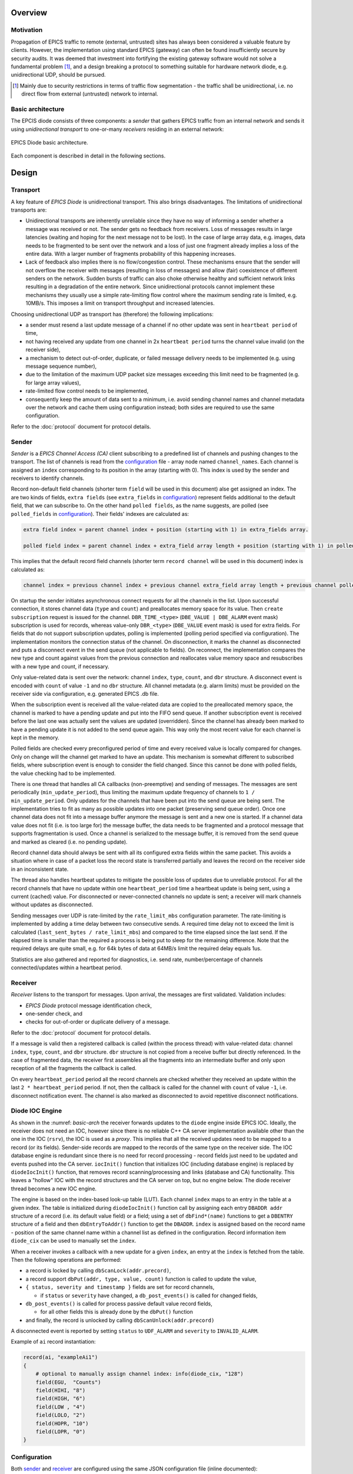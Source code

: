 Overview
========

Motivation
----------

Propagation of EPICS traffic to remote (external, untrusted) sites has always been considered a valuable feature by clients.
However, the implementation using standard EPICS (gateway) can often be found insufficiently secure by security audits.
It was deemed that investment into fortifying the existing gateway software would not solve a fundamental problem [#fn1]_,
and a design breaking a protocol to something suitable for hardware network diode, e.g. unidirectional UDP, should be pursued.

.. [#fn1] Mainly due to security restrictions in terms of traffic flow segmentation - the traffic shall be unidirectional,
  i.e. no direct flow from external (untrusted) network to internal.

Basic architecture
------------------

The EPCIS diode consists of three components: a *sender* that gathers EPICS traffic from an internal network and sends it
using *unidirectional transport* to one-or-many *receivers* residing in an external network:

.. figure:: _static/images/epics-diode.drawio.svg
   :name: basic-arch
   :align: center
   :alt: EPICS Diode basic architecture image.

   EPICS Diode basic architecture.

Each component is described in detail in the following sections.

Design
======

Transport
---------

A key feature of `EPICS Diode` is unidirectional transport. This also brings disadvantages.
The limitations of unidirectional transports are:

- Unidirectional transports are inherently unreliable since they have no way of informing a sender whether a message was received or not.
  The sender gets no feedback from receivers. Loss of messages results in large latencies (waiting and hoping for the next message not to be lost).
  In the case of large array data, e.g. images, data needs to be fragmented to be sent over the network and a loss of just one fragment
  already implies a loss of the entire data. With a larger number of fragments probability of this happening increases. 
- Lack of feedback also implies there is no flow/congestion control. These mechanisms ensure that the sender will not overflow
  the receiver with messages (resulting in loss of messages) and allow (fair) coexistence of different senders on the network.
  Sudden bursts of traffic can also choke otherwise healthy and sufficient network links resulting in a degradation of the entire network.
  Since unidirectional protocols cannot implement these mechanisms they usually use a simple rate-limiting flow control where the maximum
  sending rate is limited, e.g. 10MB/s. This imposes a limit on transport throughput and increased latencies. 

Choosing unidirectional UDP as transport has (therefore) the following implications:

- a sender must resend a last update message of a channel if no other update was sent in ``heartbeat period`` of time,
- not having received any update from one channel in 2x ``heartbeat period`` turns the channel value invalid (on the receiver side), 
- a mechanism to detect out-of-order, duplicate, or failed message delivery needs to be implemented (e.g. using message sequence number), 
- due to the limitation of the maximum UDP packet size messages exceeding this limit need to be fragmented (e.g. for large array values),
- rate-limited flow control needs to be implemented,
- consequently keep the amount of data sent to a minimum, i.e. avoid sending channel names and channel metadata 
  over the network and cache them using configuration instead; both sides are required to use the same configuration.

Refer to the :doc:`protocol` document for protocol details.

Sender
------

`Sender` is a `EPICS Channel Access (CA)` client subscribing to a predefined list of channels and pushing changes
to the transport. The list of channels is read from the `configuration`_ file - array node named ``channel_names``.
Each channel is assigned an ``index`` corresponding to its position in the array (starting with 0). This index is used
by the sender and receivers to identify channels.

Record non-default field channels (shorter term ``field`` will be used in this document) alse get assigned an index.
The are two kinds of fields, ``extra fields`` (see ``extra_fields`` in `configuration`_) represent fields additional to the default field,
that we can subscribe to. On the other hand ``polled fields``, as the name suggests, are polled (see ``polled_fields`` in `configuration`_).
Their fields' indexes are calculated as:

.. code-block:: none

  extra field index = parent channel index + position (starting with 1) in extra_fields array.

  polled field index = parent channel index + extra_field array length + position (starting with 1) in polled_fields array.

This implies that the default record field channels (shorter term ``record channel`` will be used in this document) index is calculated as:
  
.. code-block:: none

  channel index = previous channel index + previous channel extra_field array length + previous channel polled_field array length + 1.

On startup the sender initiates asynchronous connect requests for all the channels in the list. Upon successful connection,
it stores channel data (``type`` and ``count``) and preallocates memory space for its value. Then ``create subscription`` request is 
issued for the channel. ``DBR_TIME_<type>`` (``DBE_VALUE | DBE_ALARM`` event mask) subscription is used for records,
whereas value-only ``DBR_<type>`` (``DBE_VALUE`` event mask) is used for extra fields. For fields that do not support subscription
updates, polling is implemented (polling period specified via configuration).
The implementation monitors the connection status of the channel. On disconnection, it marks
the channel as disconnected and puts a disconnect event in the send queue (not applicable to fields). On reconnect, the implementation
compares the new type and count against values from the previous connection and reallocates value memory space and resubscribes
with a new type and count, if necessary.

Only value-related data is sent over the network: channel ``index``, ``type``, ``count``, and ``dbr`` structure.
A disconnect event is encoded with ``count`` of value ``-1`` and no ``dbr`` structure.
All channel metadata (e.g. alarm limits) must be provided on the receiver side via configuration, e.g. generated EPICS .db file.

When the subscription event is received all the value-related data are copied to the preallocated memory space, the channel is marked to have
a pending update and put into the FIFO send queue. If another subscription event is received before the last one was actually sent the values
are updated (overridden). Since the channel has already been marked to have a pending update it is not added to the send queue again. This 
way only the most recent value for each channel is kept in the memory.

Polled fields are checked every preconfigured period of time and every received value is locally compared for changes. Only on change will the
channel get marked to have an update. This mechanism is somewhat different to subscribed fields, where subscription event is enough to consider
the field changed. Since this cannot be done with polled fields, the value checking had to be implemented. 

There is one thread that handles all CA callbacks (non-preemptive) and sending of messages.
The messages are sent periodically (``min_update_period``), thus limiting the maximum update frequency of channels to ``1 / min_update_period``.
Only updates for the channels that have been put into the send queue are being sent.  The implementation tries to fit as many as possible
updates into one packet (preserving send queue order). Once one channel data does not fit into a message buffer anymore the message is sent
and a new one is started. If a channel data value does not fit (i.e. is too large for) the message buffer, the data needs to be fragmented
and a protocol message that supports fragmentation is used. 
Once a channel is serialized to the message buffer, it is removed from the send queue and marked as cleared (i.e. no pending update).

Record channel data should always be sent with all its configured extra fields within the same packet.
This avoids a situation where in case of a packet loss the record state is transferred partially and leaves
the record on the receiver side in an inconsistent state.

The thread also handles heartbeat updates to mitigate the possible loss of updates due to unreliable protocol.
For all the record channels that have no update within one ``heartbeat_period`` time a heartbeat update is being sent,
using a current (cached) value. For disconnected or never-connected channels no update is sent;
a receiver will mark channels without updates as disconnected.

Sending messages over UDP is rate-limited by the ``rate_limit_mbs`` configuration parameter. The rate-limiting is implemented by adding a time delay
between two consecutive sends. A required time delay not to exceed the limit is calculated  (``last_sent_bytes / rate_limit_mbs``) and compared
to the time elapsed since the last send. If the elapsed time is smaller than the required a process is being put to sleep for the remaining difference.
Note that the required delays are quite small, e.g. for 64k bytes of data at 64MB/s limit the required delay equals 1us.

Statistics are also gathered and reported for diagnostics, i.e. send rate, number/percentage of channels connected/updates within a heartbeat period.

Receiver
--------

`Receiver` listens to the transport for messages. Upon arrival, the messages are first validated.
Validation includes:

- `EPICS Diode` protocol message identification check, 
- one-sender check, and
- checks for out-of-order or duplicate delivery of a message.

Refer to the :doc:`protocol` document for protocol details.

If a message is valid then a registered callback is called (within the process thread) with value-related data:
channel ``index``, ``type``, ``count``, and ``dbr`` structure.
``dbr`` structure is not copied from a receive buffer but directly referenced. In the case of fragmented data,
the receiver first assembles all the fragments into an intermediate buffer and only upon reception of all
the fragments the callback is called.

On every ``heartbeat_period`` period all the record channels are checked whether they received an update within the last ``2 * heartbeat_period`` period.
If not, then the callback is called for the channel with ``count`` of value ``-1``, i.e. disconnect notification event.
The channel is also marked as disconnected to avoid repetitive disconnect notifications.

Diode IOC Engine
----------------
As shown in the :numref: `basic-arch` the receiver forwards updates to the ``diode`` engine inside EPICS IOC.
Ideally, the receiver does not need an IOC, however since there is no reliable C++ CA server implementation available other than the one in the IOC (``rsrv``),
the IOC is used as a `proxy`. This implies that all the received updates
need to be mapped to a record (or its fields). Sender-side records are mapped to the records of the same type on the receiver side.
The IOC database engine is redundant since there is no need for record processing - record fields just need to be updated and
events pushed into the CA server. ``iocInit()`` function that initializes IOC (including database engine) is replaced by ``diodeIocInit()`` function,
that removes record scanning/processing and links (database and CA) functionality. This leaves a "hollow" IOC with the record structures
and the CA server on top, but no engine below. The diode receiver thread becomes a new IOC engine.

The engine is based on the index-based look-up table (LUT). Each channel ``index`` maps to an entry in the table at a given index.
The table is initialized during ``diodeIocInit()`` function call by assigning each entry ``DBADDR addr`` structure of a record (i.e. its default value field)
or a field; using a set of ``dbFind*(name)`` functions to get a ``DBENTRY`` structure of a field and then ``dbEntryToAddr()`` function to get the ``DBADDR``.
``index`` is assigned based on the record name - position of the same channel name within a channel list as defined in the configuration.
Record information item ``diode_cix`` can be used to manually set the ``index``.

When a receiver invokes a callback with a new update for a given ``index``,
an entry at the ``index`` is fetched from the table. Then the following operations are performed: 

- a record is locked by calling ``dbScanLock(addr.precord)``,
- a record support ``dbPut(addr, type, value, count)`` function is called to update the value, 
- ``{ status, severity and timestamp }`` fields are set for record channels,

  - if ``status`` or ``severity`` have changed, a ``db_post_events()`` is called for changed fields,
- ``db_post_events()`` is called for process passive default value record fields,
  
  - for all other fields this is already done by the ``dbPut()`` function
- and finally, the record is unlocked by calling ``dbScanUnlock(addr.precord)``

A disconnected event is reported by setting ``status`` to ``UDF_ALARM`` and ``severity`` to ``INVALID_ALARM``.

Example of ``ai`` record instantiation:

.. code-block:: shell

    record(ai, "exampleAi1")
    {
        # optional to manually assign channel index: info(diode_cix, "128")
        field(EGU,  "Counts")
        field(HIHI, "8")
        field(HIGH, "6")
        field(LOW , "4")
        field(LOLO, "2")
        field(HOPR, "10")
        field(LOPR, "0")
    }


Configuration
-------------
Both `sender`_ and `receiver`_ are configured using the same JSON configuration file (inline documented):

.. code-block:: json
   :caption: EPICS Diode Configuration File

    {
      // Minimum sender update period in seconds.
      "min_update_period": 0.1,
      // Heartbeat period in seconds.
      "heartbeat_period": 15.0,
      // Maximum sender sent rate in MB/s, 0 for no limit.
      "rate_limit_mbs": 64,
      // Array of channels to export (order matters!).
      "channel_names": {
        // Each channel can be individually configured, otherwise defaults are used (no extra fields).
        //   extra_fields: additional record fields to be transported with each update
        "poz:ai1": { "extra_fields": ["RVAL"] }, 
        "poz:ai2": {}, 
        "poz:ai3": {},
        "poz:compressExample": {},
        "poz:image": {},
        "poz:one_element": {},
        "poz:stalled": {},
        "poz:enum": {}    
      }
    }

A hash value is calculated out of all attribute values and compared to ensure that they both share the same
configuration.

Implementation details
----------------------
`Sender`_, `receiver`_ and `transport`_ including configuration and logging utilities are all bundled in ``epics-diode`` shared library (source code in ``src/``).

All the protocol de-/serialization code is encapsulated within ``src/epics-diode/protocol.h`` and ``src/protocol.cpp`` files. Replacing it with an alternative
implementation requires replacing these files and the code using them, i.e. ``Sender::Impl::send_updates()`` and ``Receiver::Impl::receive_updates()`` methods.
Replacing the UDP-based protocol with something completely different, e.g. TCP-based protocol, would require changes at a higher level as this changes the protocol
responsibilities (e.g. no need for fragmentation, order and duplicate validation, heartbeats, etc.). The code is well encapsulated and would require to reimplement
``Sender::Impl`` and ``Receiver::Impl`` classes.

`Diode IOC Engine`_ is bundled in ``diodeIoc`` shared library (source code in ``ioc/``).

The entire code base is structured as EPICS base extension.

The default `EPICS Diode` UDP port is 5080.

